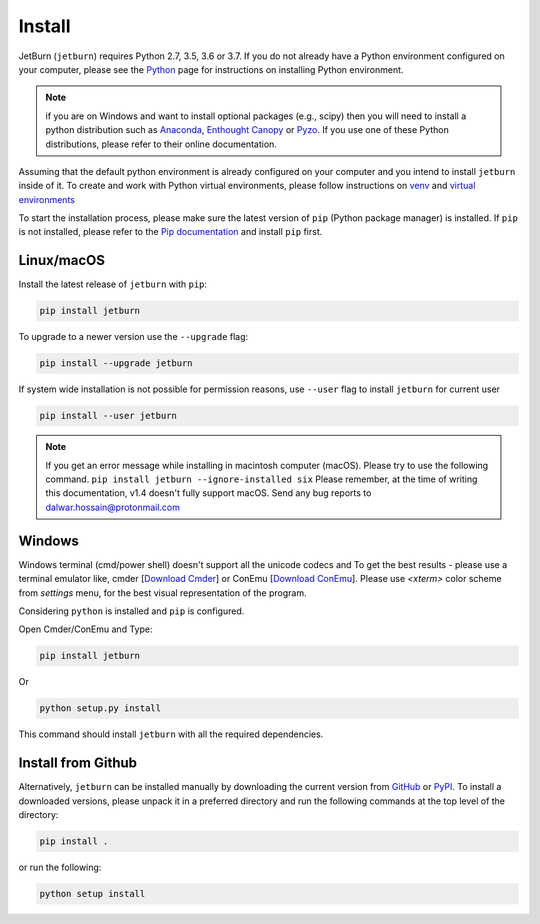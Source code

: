 Install
=======
JetBurn (``jetburn``) requires Python 2.7, 3.5, 3.6 or 3.7. If you do not already have a Python environment configured
on your computer, please see the `Python <https://www.python.org>`_ page for instructions on installing Python
environment.

.. note::
   if you are on Windows and want to install optional packages (e.g., scipy) then you will need to install a python
   distribution such as `Anaconda <https://www.anaconda.com>`_, `Enthought Canopy <https://www.enthought.com/product/canopy>`_
   or `Pyzo <https://www.pyzo.org>`_. If you use one of these Python distributions, please refer to their online
   documentation.

Assuming that the default python environment is already configured on your computer and you intend to install
``jetburn`` inside of it. To create and work with Python virtual environments, please follow instructions on
`venv <https://docs.python.org/3/library/venv.html>`_ and
`virtual environments <http://docs.python-guide.org/en/latest/dev/virtualenvs/>`_

To start the installation process, please make sure the latest version of ``pip`` (Python package manager) is installed.
If ``pip`` is not installed, please refer to the `Pip documentation <https://pip.pypa.io/en/stable/installing/>`_ and
install ``pip`` first.

Linux/macOS
-----------
Install the latest release of ``jetburn`` with ``pip``:

.. code-block:: python

   pip install jetburn

To upgrade to a newer version use the ``--upgrade`` flag:

.. code-block:: python

   pip install --upgrade jetburn

If system wide installation is not possible for permission reasons, use ``--user`` flag to install ``jetburn`` for
current user

.. code-block:: python

   pip install --user jetburn

.. note::
   If you get an error message while installing in macintosh computer (macOS). Please try to use the following command.
   ``pip install jetburn --ignore-installed six``
   Please remember, at the time of writing this documentation, v1.4 doesn't fully support macOS. Send any bug reports to
   `dalwar.hossain@protonmail.com <dalwar.hossain@protonmail.com>`_

Windows
-------
Windows terminal (cmd/power shell) doesn't support all the unicode codecs and To get the best results -
please use a terminal emulator like, cmder [`Download Cmder <http://cmder.net/>`_] or
ConEmu [`Download ConEmu <https://conemu.github.io/>`_]. Please use *<xterm>* color scheme from `settings`
menu, for the best visual representation of the program.

Considering ``python`` is installed and ``pip`` is configured.

Open Cmder/ConEmu and Type:

.. code-block:: python

   pip install jetburn

Or

.. code-block:: python

   python setup.py install

This command should install ``jetburn`` with all the required dependencies.

Install from Github
-------------------
Alternatively, ``jetburn`` can be installed manually by downloading the current version from
`GitHub <https://github.com/dharif23/jetburn>`_ or `PyPI <https://pypi.org/project/jetburn/>`_.
To install a downloaded versions, please unpack it in a preferred directory and run the following commands at the top
level of the directory:

.. code-block:: python

   pip install .

or run the following:

.. code-block:: python

   python setup install
